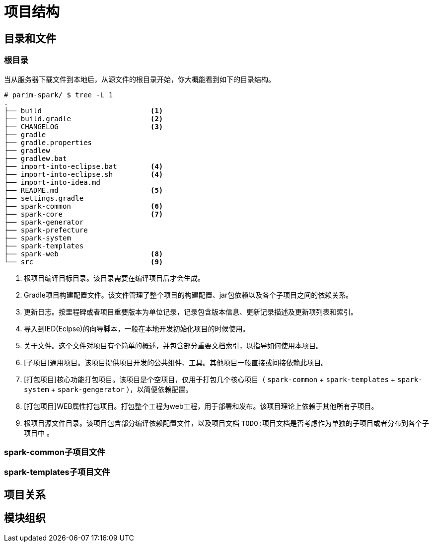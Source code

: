 [[guide-project-structure]]
= 项目结构


[[guide-project-structure-dir-and-files]]
== 目录和文件

[[gps-dir-root]]
=== 根目录
当从服务器下载文件到本地后，从源文件的根目录开始，你大概能看到如下的目录结构。

[source, shell]
----
# parim-spark/ $ tree -L 1
.
├── build                          <1>
├── build.gradle                   <2>
├── CHANGELOG                      <3>
├── gradle
├── gradle.properties
├── gradlew
├── gradlew.bat
├── import-into-eclipse.bat        <4>
├── import-into-eclipse.sh         <4>
├── import-into-idea.md
├── README.md                      <5>
├── settings.gradle
├── spark-common                   <6>
├── spark-core                     <7>
├── spark-generator
├── spark-prefecture
├── spark-system
├── spark-templates
├── spark-web                      <8>
└── src                            <9>
----
<1> 根项目编译目标目录。该目录需要在编译项目后才会生成。
<2> Gradle项目构建配置文件。该文件管理了整个项目的构建配置、jar包依赖以及各个子项目之间的依赖关系。
<3> 更新日志。按里程碑或者项目重要版本为单位记录，记录包含版本信息、更新记录描述及更新项列表和索引。
<4> 导入到IED(Eclpse)的向导脚本，一般在本地开发初始化项目的时候使用。
<5> 关于文件。这个文件对项目有个简单的概述，并包含部分重要文档索引，以指导如何使用本项目。
<6> [子项目]通用项目。该项目提供项目开发的公共组件、工具。其他项目一般直接或间接依赖此项目。
<7> [打包项目]核心功能打包项目。该项目是个空项目，仅用于打包几个核心项目（ `spark-common` + `spark-templates` + `spark-system` + `spark-gengerator` ），以简便依赖配置。
<8> [打包项目]WEB属性打包项目。打包整个工程为web工程，用于部署和发布。该项目理论上依赖于其他所有子项目。
<9> 根项目源文件目录。该项目包含部分编译依赖配置文件，以及项目文档 `TODO:项目文档是否考虑作为单独的子项目或者分布到各个子项目中` 。

[[gps-spark-common-files]]
=== spark-common子项目文件

[[gps-spark-templates-files]]
=== spark-templates子项目文件

[[gps-project-ref]]
== 项目关系

[[gps-module-management]]
== 模块组织

